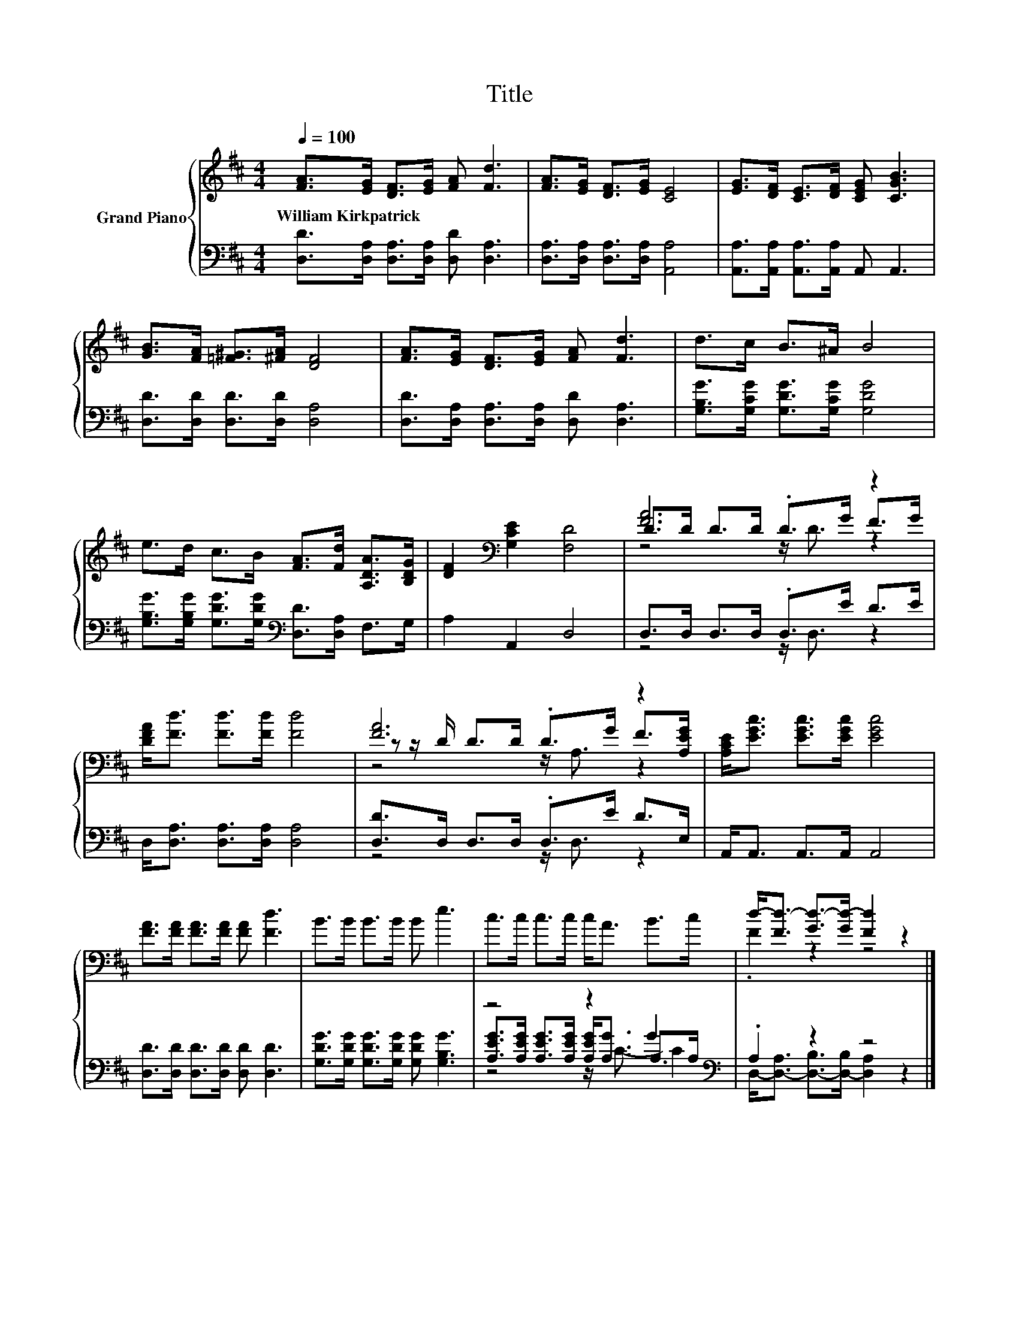 X:1
T:Title
%%score { ( 1 3 4 ) | ( 2 5 6 ) }
L:1/8
Q:1/4=100
M:4/4
K:D
V:1 treble nm="Grand Piano"
V:3 treble 
V:4 treble 
V:2 bass 
V:5 bass 
V:6 bass 
V:1
 [FA]>[EG] [DF]>[EG] [FA] [Fd]3 | [FA]>[EG] [DF]>[EG] [CE]4 | [EG]>[DF] [CE]>[DF] [CEG] [CGB]3 | %3
w: William~Kirkpatrick * * * * *|||
 [GB]>[FA] [=F^G]>[^FA] [DF]4 | [FA]>[EG] [DF]>[EG] [FA] [Fd]3 | d>c B>^A B4 | %6
w: |||
 e>d c>B [FA]>[Fd] [A,DA]>[B,DG] | [DF]2[K:bass] [G,CE]2 [F,D]4 | [FA]6 z2 | %9
w: |||
 [DFA]<[Fd] [Fd]>[Fd] [Fd]4 | [FA]6 z2 | [A,CE]<[EGc] [EGc]>[EGc] [EGc]4 | %12
w: |||
 [FA]>[FA] [FA]>[FA] [FA] [Fd]3 | B>B B>B B e3 | c>c c>c c<A B>c | d-<[Fd-] [Gd-]>[Gd-] [Fd]2 z2 |] %16
w: ||||
V:2
 [D,D]>[D,A,] [D,A,]>[D,A,] [D,D] [D,A,]3 | [D,A,]>[D,A,] [D,A,]>[D,A,] [A,,A,]4 | %2
 [A,,A,]>[A,,A,] [A,,A,]>[A,,A,] A,, A,,3 | [D,D]>[D,D] [D,D]>[D,D] [D,A,]4 | %4
 [D,D]>[D,A,] [D,A,]>[D,A,] [D,D] [D,A,]3 | [G,B,G]>[G,CG] [G,DG]>[G,CG] [G,DG]4 | %6
 [G,B,G]>[G,B,G] [G,DG]>[G,DG][K:bass] [D,D]>[D,A,] F,>G, | A,2 A,,2 D,4 | D,>D, D,>D, .D,>E D>E | %9
 D,<[D,A,] [D,A,]>[D,A,] [D,A,]4 | [D,D]>D, D,>D, .D,>E D>E, | A,,<A,, A,,>A,, A,,4 | %12
 [D,D]>[D,D] [D,D]>[D,D] [D,D] [D,D]3 | [G,DG]>[G,DG] [G,DG]>[G,DG] [G,DG] [G,B,G]3 | %14
 z4 z2 G2[K:bass] | .A,2 z2 z4 |] %16
V:3
 x8 | x8 | x8 | x8 | x8 | x8 | x8 | x2[K:bass] x6 | D>D D>D .D>G F>G | x8 | %10
 z z/ D/ D>D .D>G F>[A,EG] | x8 | x8 | x8 | x8 | .F2 z2 z4 |] %16
V:4
 x8 | x8 | x8 | x8 | x8 | x8 | x8 | x2[K:bass] x6 | z4 z/ D3/2 z2 | x8 | z4 z/ A,3/2 z2 | x8 | x8 | %13
 x8 | x8 | x8 |] %16
V:5
 x8 | x8 | x8 | x8 | x8 | x8 | x4[K:bass] x4 | x8 | z4 z/ D,3/2 z2 | x8 | z4 z/ D,3/2 z2 | x8 | %12
 x8 | x8 | [A,EG]>[A,EG] [A,EG]>[A,EG] [A,EG]<[A,G] A,>[K:bass]A, | %15
 D,-<[D,-A,] [D,-B,]>[D,-B,] [D,A,]2 z2 |] %16
V:6
 x8 | x8 | x8 | x8 | x8 | x8 | x4[K:bass] x4 | x8 | x8 | x8 | x8 | x8 | x8 | x8 | %14
 z4 z/ C3/2- C2[K:bass] | x8 |] %16

